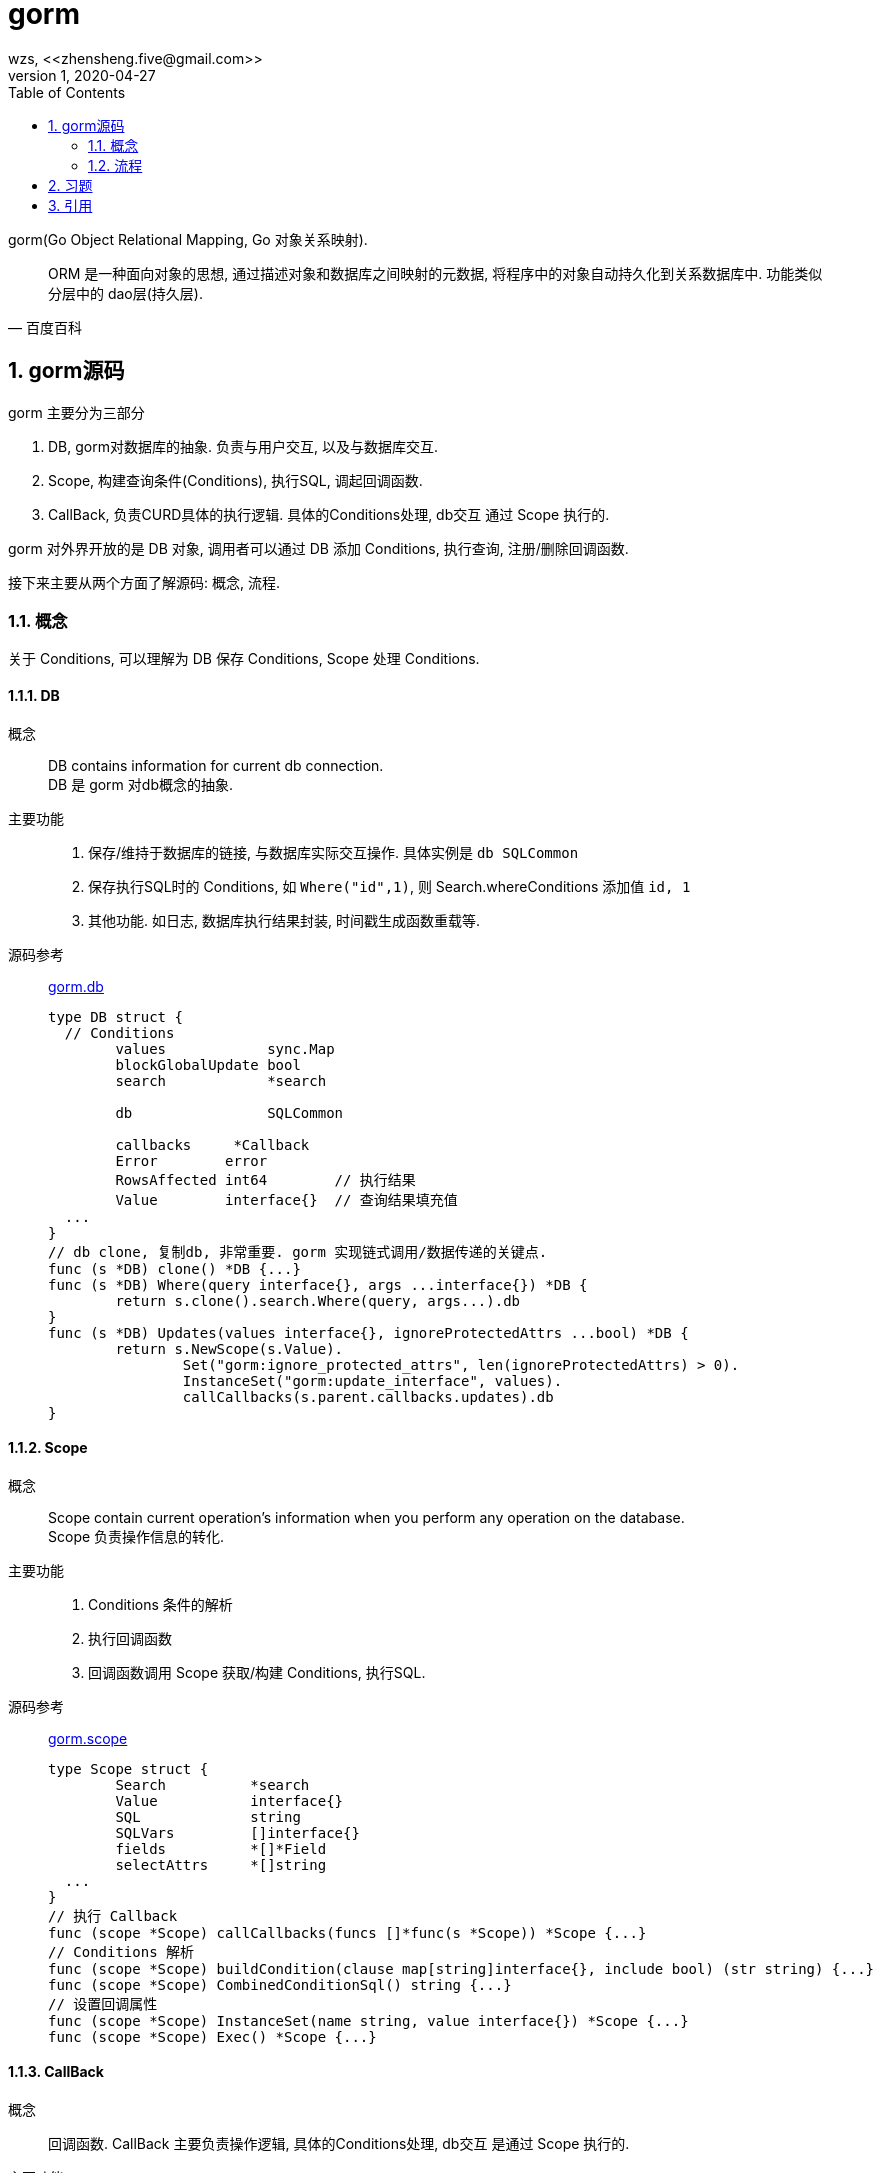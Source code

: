 = gorm
wzs, <<zhensheng.five@gmail.com>>
v1, 2020-04-27
:toc:
:sectnums:

gorm(Go Object Relational Mapping, Go 对象关系映射).

[quote,"百度百科"]
ORM 是一种面向对象的思想, 通过描述对象和数据库之间映射的元数据,
将程序中的对象自动持久化到关系数据库中.
功能类似分层中的 dao层(持久层).

== gorm源码
.gorm 主要分为三部分
. DB, gorm对数据库的抽象. 负责与用户交互, 以及与数据库交互.
. Scope, 构建查询条件(Conditions), 执行SQL, 调起回调函数.
. CallBack, 负责CURD具体的执行逻辑. 具体的Conditions处理, db交互
  通过 Scope 执行的.

gorm 对外界开放的是 DB 对象, 调用者可以通过 DB 添加 Conditions, 执行查询,
注册/删除回调函数.

接下来主要从两个方面了解源码: 概念, 流程.

[[concept]]
=== 概念
关于 Conditions, 可以理解为 DB 保存 Conditions, Scope 处理 Conditions.

[[db]]
==== DB
概念::
  DB contains information for current db connection. +
  DB 是 gorm 对db概念的抽象.
主要功能::
  . 保存/维持于数据库的链接, 与数据库实际交互操作. 具体实例是 `db SQLCommon`
  . 保存执行SQL时的 Conditions, 如 `Where("id",1)`, 则 Search.whereConditions 添加值 `id, 1`
  . 其他功能. 如日志, 数据库执行结果封装, 时间戳生成函数重载等.
源码参考::
  link:https://raw.githubusercontent.com/jinzhu/gorm/master/main.go[gorm.db]
+
[source,go]
----
type DB struct {
  // Conditions
	values            sync.Map
	blockGlobalUpdate bool
	search            *search

	db                SQLCommon

	callbacks     *Callback
	Error        error
	RowsAffected int64        // 执行结果
	Value        interface{}  // 查询结果填充值
  ...
}
// db clone, 复制db, 非常重要. gorm 实现链式调用/数据传递的关键点.
func (s *DB) clone() *DB {...}
func (s *DB) Where(query interface{}, args ...interface{}) *DB {
	return s.clone().search.Where(query, args...).db
}
func (s *DB) Updates(values interface{}, ignoreProtectedAttrs ...bool) *DB {
	return s.NewScope(s.Value).
		Set("gorm:ignore_protected_attrs", len(ignoreProtectedAttrs) > 0).
		InstanceSet("gorm:update_interface", values).
		callCallbacks(s.parent.callbacks.updates).db
}
----

[[scope]]
==== Scope
概念::
  Scope contain current operation's information when you perform any operation on the database. +
  Scope 负责操作信息的转化.
主要功能::
  . Conditions 条件的解析
  . 执行回调函数
  . 回调函数调用 Scope 获取/构建 Conditions, 执行SQL.
源码参考::
  link:https://raw.githubusercontent.com/jinzhu/gorm/master/scope.go[gorm.scope]
+
[source,go]
----
type Scope struct {
	Search          *search
	Value           interface{}
	SQL             string
	SQLVars         []interface{}
	fields          *[]*Field
	selectAttrs     *[]string
  ...
}
// 执行 Callback
func (scope *Scope) callCallbacks(funcs []*func(s *Scope)) *Scope {...}
// Conditions 解析
func (scope *Scope) buildCondition(clause map[string]interface{}, include bool) (str string) {...}
func (scope *Scope) CombinedConditionSql() string {...}
// 设置回调属性
func (scope *Scope) InstanceSet(name string, value interface{}) *Scope {...}
func (scope *Scope) Exec() *Scope {...}
----

[[callback]]
==== CallBack
概念::
  回调函数. CallBack 主要负责操作逻辑, 具体的Conditions处理, db交互
  是通过 Scope 执行的.
主要功能::
  . 注册/删除 Create/Update/Query/Delete/Row 操作的回调函数
  . processors 用于重置默认的 CURD 回调函数.
源码参考::
  link:https://raw.githubusercontent.com/jinzhu/gorm/master/callback.go[gorm.callback]
[source,go]
----
type Callback struct {
	logger     logger
	creates    []*func(scope *Scope)
	processors []*CallbackProcessor
	// updates/deletes/queries/rowQueries
  ...
}
type CallbackProcessor struct {
	parent    *Callback // 记录Callback对象, 这个很重要
  ...
}
// 通过 parent 记录Callback对象
func (c *Callback) Create() *CallbackProcessor {
	return &CallbackProcessor{logger: c.logger, kind: "create", parent: c}
}
func (cp *CallbackProcessor) Register(callbackName string, callback func(scope *Scope)) {...}
// callback_update.go 注册 Update 回调函数.
func init() {
	DefaultCallback.Update().Register("gorm:assign_updating_attributes", assignUpdatingAttributesCallback)
}
----

[[flow]]
=== 流程
以Update流程为例

. `gorm.Open()` 创建一个db连接, 返回 DB 对象
. `db.Where()`, 存储 Conditions 条件, 如 Where/Select/Offset 等数据库条件,
  以及 Unscoped 等 GORM 自定义字段信息.
. `db.Updates()`, 创建 Scope, 由Scope执行更新逻辑, 流程如下
  .. `scope.Set()` 设置回调属性, 决定哪些回调函数执行, 哪些不执行.
  .. `scope.callCallBacks()` 执行回调函数, 然后跳转到相应的callback函数执行.
. 附: 回调函数执行流程. 注意, scope call 的是一系列回调函数, 而非一个.
  .. CallBack 用 Scope, 获取需要更新那些字段.
  .. CallBack 调用 Scope解析 Conditions, 获取更新的限定条件.
  .. CallBack 构建SQL
  .. CallBack 通过 Scope 调用 DB, 执行SQL

Query/Create/Delete 同理, 不在叙述.

==== 创建实例
不再叙述

==== Conditions
`db.Where()`, 存储 Conditions 条件.

where 将条件存储到 search.whereConditions, 然后返回db.
(返回db是为了实现链式调用).

.Where代码如下.
[source,go]
----
func (s *DB) Where(query interface{}, args ...interface{}) *DB {
	return s.clone().search.Where(query, args...).db
}
----

==== 执行查询
`db.Updates()`, 调起更新操作.

可以看到, `db.Update()` 首先创建了 Scope, 因为只有通过 Scope 才能设置
回调属性. 然后通过 `scope.Set/InstanceSet()` 设置回调属性. 最后调用
`scope.callCallBacks()` 调起回调函数.

需要注意的是, `callCallBacks()` 传入了参数 `s.parent.callbacks.updates`,
db通过 parent 参数保存了链式调用以来所有注册的回调函数.

.Update代码如下.
[source,go]
----
func (s *DB) Updates(values interface{}, ignoreProtectedAttrs ...bool) *DB {
	return s.NewScope(s.Value).
		Set("gorm:ignore_protected_attrs", len(ignoreProtectedAttrs) > 0).
		InstanceSet("gorm:update_interface", values).
		callCallbacks(s.parent.callbacks.updates).db
}
----

== 习题
如下代码在执行时会有什么问题? 为什么?
答案见注释(需看本文件源码)

[source,Go]
----
user := &models.User{
	UnionId: unionid,
	OpenId:  openid,
}
err := uSvc.db.Model(user).Where(user).Update("wx_id", wxId).Error
----

// 答案: updated_at 字段会出现在 where 限制中. 原因是在执行 update 回调时,
// updateTimeStampForUpdateCallback 会更新 Model.UpdatedAt 字段
// updateCallback 根据 Conditions 构建限制条件时, 则会检测 Model, 
// 发现 UpdatedAt 有值, 然后将其添加到 Where 条件中.

== 引用
.源码参考
  .. link:https://raw.githubusercontent.com/jinzhu/gorm/master/main.go[gorm.db]
  .. link:https://raw.githubusercontent.com/jinzhu/gorm/master/scope.go[gorm.scope]
  .. link:https://raw.githubusercontent.com/jinzhu/gorm/master/callback_query.go[gorm.query_callback]
